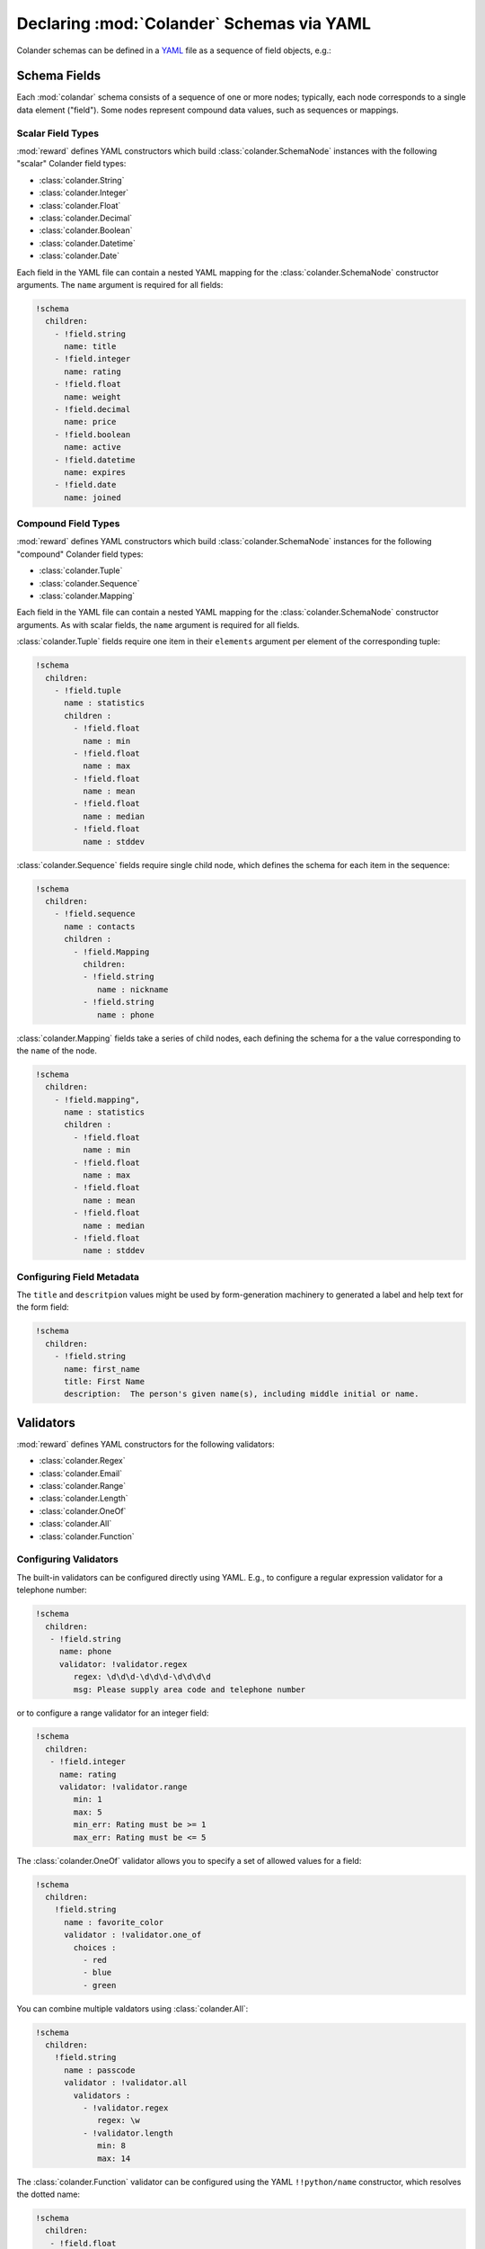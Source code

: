 Declaring :mod:`Colander` Schemas via YAML
==========================================

Colander schemas can be defined in a `YAML <http://pyyaml.org/>`_ file
as a sequence of field objects, e.g.:

.. code-block: yaml

   !schema
     children:
       - !field.string
          name: first_name
       - !field.string
          name: last_name
       - !field.date
          name: birth_date


Schema Fields
-------------

Each :mod:`colandar` schema consists of a sequence of one or more nodes;
typically, each node corresponds to a single data element ("field").
Some nodes represent compound data values, such as sequences or mappings.


Scalar Field Types
++++++++++++++++++

:mod:`reward` defines YAML constructors which build
:class:`colander.SchemaNode` instances with the following "scalar" Colander
field types:

- :class:`colander.String`

- :class:`colander.Integer`

- :class:`colander.Float`

- :class:`colander.Decimal`

- :class:`colander.Boolean`

- :class:`colander.Datetime`

- :class:`colander.Date`

Each field in the YAML file can contain a nested YAML mapping for the
:class:`colander.SchemaNode` constructor arguments.  The ``name`` argument
is required for all fields:

.. code-block:: yaml

  !schema
    children:
      - !field.string
        name: title
      - !field.integer
        name: rating
      - !field.float
        name: weight
      - !field.decimal
        name: price
      - !field.boolean
        name: active
      - !field.datetime
        name: expires
      - !field.date
        name: joined


Compound Field Types
++++++++++++++++++++

:mod:`reward` defines YAML constructors which build
:class:`colander.SchemaNode` instances for the following "compound" Colander
field types:

- :class:`colander.Tuple`

- :class:`colander.Sequence`

- :class:`colander.Mapping`

Each field in the YAML file can contain a nested YAML mapping for the
:class:`colander.SchemaNode` constructor arguments.  As with scalar fields,
the ``name`` argument is required for all fields.

:class:`colander.Tuple` fields require one item in their ``elements``
argument per element of the corresponding tuple:

.. code-block:: yaml

   !schema
     children:
       - !field.tuple
         name : statistics
         children :
           - !field.float
             name : min
           - !field.float
             name : max
           - !field.float
             name : mean
           - !field.float
             name : median
           - !field.float
             name : stddev

:class:`colander.Sequence` fields require single child node, which defines
the schema for each item in the sequence:

.. code-block:: yaml

   !schema
     children:
       - !field.sequence
         name : contacts
         children :
           - !field.Mapping
             children:
             - !field.string
                name : nickname
             - !field.string
                name : phone

:class:`colander.Mapping` fields take a series of child nodes, each defining
the schema for a the value corresponding to the ``name`` of the node.

.. code-block:: yaml

   !schema
     children:
       - !field.mapping",
         name : statistics
         children :
           - !field.float
             name : min
           - !field.float
             name : max
           - !field.float
             name : mean
           - !field.float
             name : median
           - !field.float
             name : stddev


Configuring Field Metadata
++++++++++++++++++++++++++

The ``title`` and ``descritpion`` values might be used by form-generation
machinery to generated a label and help text for the form field:

.. code-block:: yaml

   !schema
     children:
       - !field.string
         name: first_name
         title: First Name
         description:  The person's given name(s), including middle initial or name.

.. TODO:

   ``default``
   ``missing``

Validators
----------

:mod:`reward` defines YAML constructors for the following validators:

- :class:`colander.Regex`

- :class:`colander.Email`

- :class:`colander.Range`

- :class:`colander.Length`

- :class:`colander.OneOf`

- :class:`colander.All`

- :class:`colander.Function`


Configuring Validators
++++++++++++++++++++++

The built-in validators can be configured directly using YAML.  E.g., to
configure a regular expression validator for a telephone number:

.. code-block:: yaml

   !schema
     children:
      - !field.string
        name: phone
        validator: !validator.regex
           regex: \d\d\d-\d\d\d-\d\d\d\d
           msg: Please supply area code and telephone number

or to configure a range validator for an integer field:

.. code-block:: yaml

   !schema
     children:
      - !field.integer
        name: rating
        validator: !validator.range
           min: 1
           max: 5
           min_err: Rating must be >= 1
           max_err: Rating must be <= 5

The :class:`colander.OneOf` validator allows you to specify a set of
allowed values for a field:

.. code-block:: yaml

   !schema
     children:
       !field.string
         name : favorite_color
         validator : !validator.one_of
           choices :
             - red
             - blue
             - green

You can combine multiple valdators using :class:`colander.All`:

.. code-block:: yaml

   !schema
     children:
       !field.string
         name : passcode
         validator : !validator.all
           validators :
             - !validator.regex
                regex: \w
             - !validator.length
                min: 8
                max: 14

The :class:`colander.Function` validator can be configured using the
YAML ``!!python/name`` constructor, which resolves the dotted name:

.. code-block:: yaml

   !schema
     children:
      - !field.float
          name : temperature
          validator : !validator.function
            function: !!python/name:your.package.validate_temp
            message: Too darn hot!

Custom Validators
+++++++++++++++++

You may write custom validator which takes parameters from the configuration
as a class:

.. code-block:: python

   from colander import Invalid

   class Zorba(object):
       """ Forbid setting a date value to a particular day of the week.
       """
       SUNDAY = 6
       never_on = SUNDAY
       msg = 'Never on a Sunday'

       def __call__(self, node, value):
           if value.weekday() == self.never_on:
               raise Invalid(node, self.msg)

Such class-based validators can be configured in YAML using the
``!!python/object`` constructor, passing the attributes to be overridden:

.. code-block:: yaml

   !schema
     children:
      - !field.date
        name: when
        validator: !!python/object
           # 6 is datetime module's version of Sunday
           never_on : 6
           msg : No fun on Sundays!

You may also write a configurable validator as a factory function:

.. code-block:: python

   from colander import Invalid
   SUNDAY = 6

   def zorba(never_on=SUNDAY, msg='Never on a Sunday'):
       """ Forbid setting a date value to a particular day of the week.
       """
       def _zorba(node, value):
           if value.weekday() == never_on:
               raise Invalid(node, msg)
       return _zorba

Such factory-based validators can be configured in YAML using the
``!!python/object/apply`` constructor:

.. code-block:: yaml

   !schema
     children:
      - !field.date
        name: when
        validator: !!python/object/apply:package.module.zorba
           kwds:
             # 6 is datetime module's version of Sunday
             never_on : 6
             msg : No fun on Sundays!
